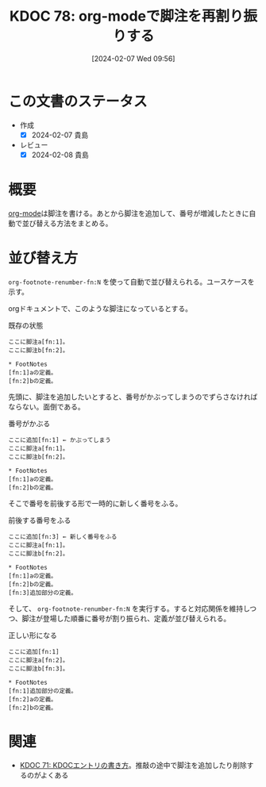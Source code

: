 :properties:
:ID: 20240207T095628
:end:
#+title:      KDOC 78: org-modeで脚注を再割り振りする
#+date:       [2024-02-07 Wed 09:56]
#+filetags: :code:
#+identifier: 20240207T095628

* この文書のステータス
- 作成
  - [X] 2024-02-07 貴島
- レビュー
  - [X] 2024-02-08 貴島
* 概要
[[id:7e85e3f3-a6b9-447e-9826-307a3618dac8][org-mode]]は脚注を書ける。あとから脚注を追加して、番号が増減したときに自動で並び替える方法をまとめる。
* 並び替え方
~org-footnote-renumber-fn:N~ を使って自動で並び替えられる。ユースケースを示す。

orgドキュメントで、このような脚注になっているとする。

#+caption: 既存の状態
#+begin_src
ここに脚注a[fn:1]。
ここに脚注b[fn:2]。

,* FootNotes
[fn:1]aの定義。
[fn:2]bの定義。
#+end_src

先頭に、脚注を追加したいとすると、番号がかぶってしまうのでずらさなければならない。面倒である。

#+caption: 番号がかぶる
#+begin_src
ここに追加[fn:1] ← かぶってしまう
ここに脚注a[fn:1]。
ここに脚注b[fn:2]。

,* FootNotes
[fn:1]aの定義。
[fn:2]bの定義。
#+end_src

そこで番号を前後する形で一時的に新しく番号をふる。

#+caption: 前後する番号をふる
#+begin_src
ここに追加[fn:3] ← 新しく番号をふる
ここに脚注a[fn:1]。
ここに脚注b[fn:2]。

,* FootNotes
[fn:1]aの定義。
[fn:2]bの定義。
[fn:3]追加部分の定義。
#+end_src

そして、 ~org-footnote-renumber-fn:N~ を実行する。すると対応関係を維持しつつ、脚注が登場した順番に番号が割り振られ、定義が並び替えられる。

#+caption: 正しい形になる
#+begin_src
ここに追加[fn:1]
ここに脚注a[fn:2]。
ここに脚注b[fn:3]。

,* FootNotes
[fn:1]追加部分の定義。
[fn:2]aの定義。
[fn:2]bの定義。
#+end_src

* 関連
- [[id:20240204T105547][KDOC 71: KDOCエントリの書き方]]。推敲の途中で脚注を追加したり削除するのがよくある
